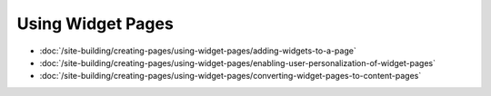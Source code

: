 Using Widget Pages
==================

-  :doc:`/site-building/creating-pages/using-widget-pages/adding-widgets-to-a-page`
-  :doc:`/site-building/creating-pages/using-widget-pages/enabling-user-personalization-of-widget-pages`
-  :doc:`/site-building/creating-pages/using-widget-pages/converting-widget-pages-to-content-pages`